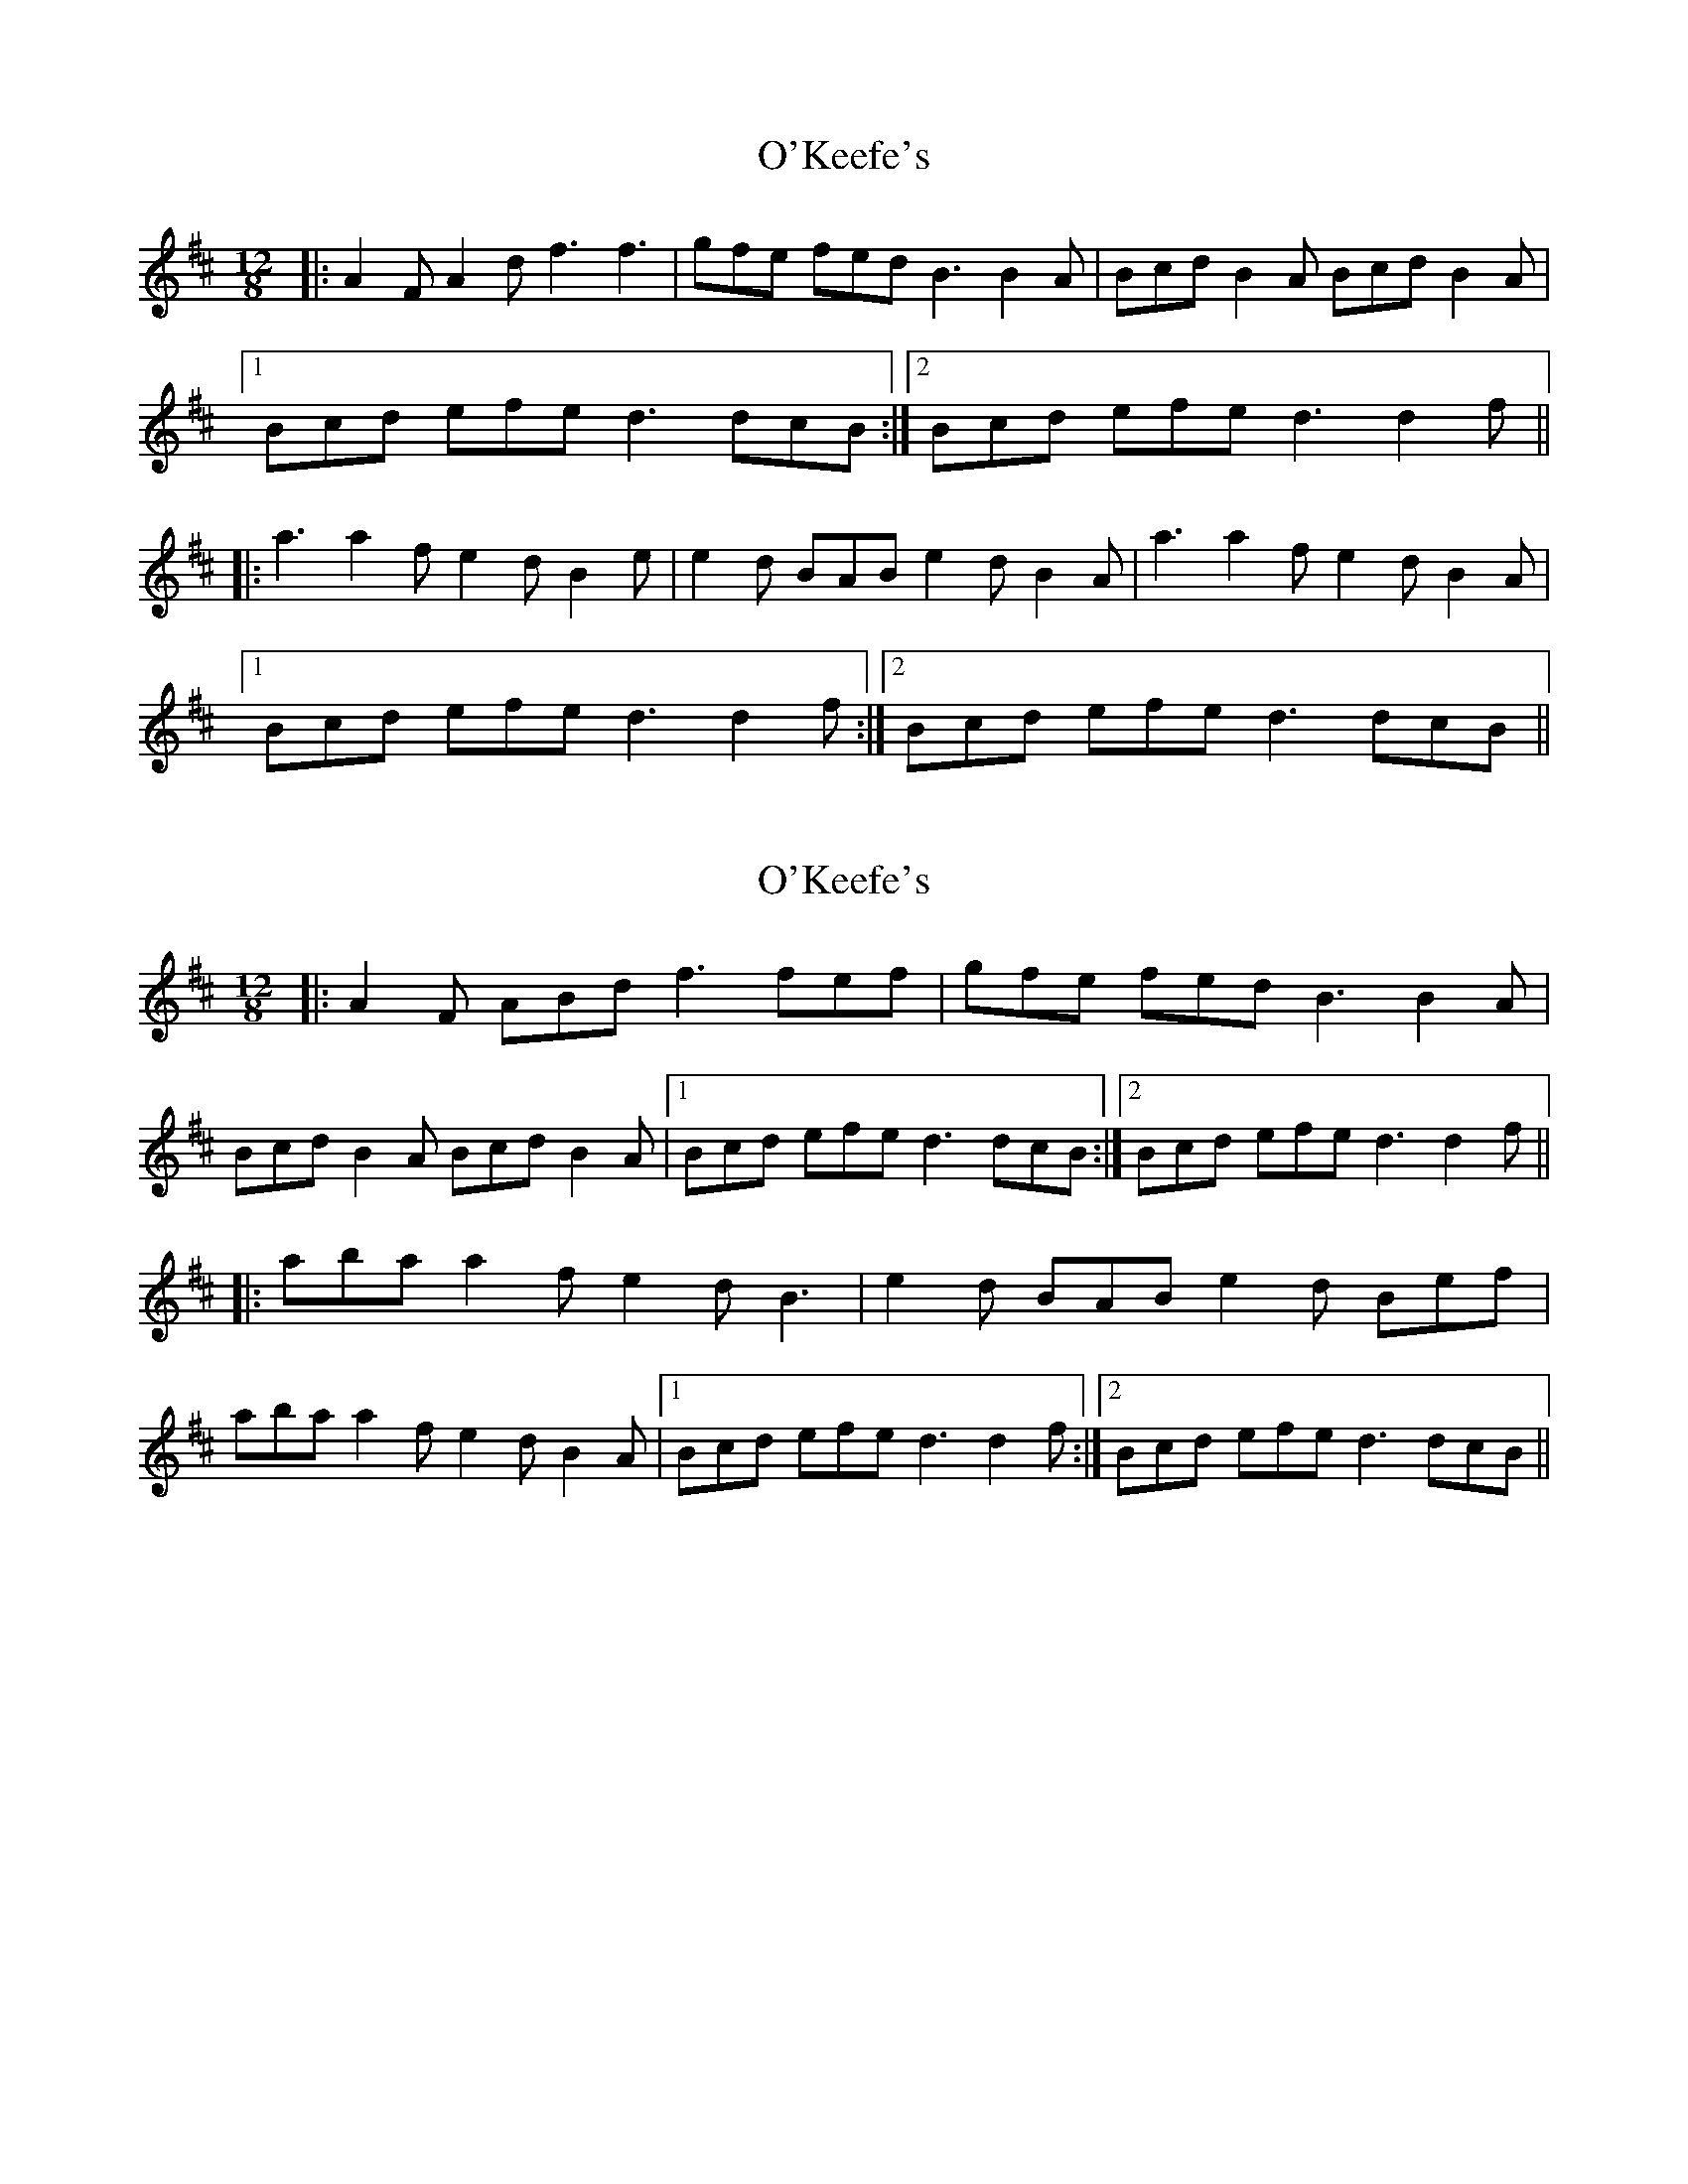 X: 1
T: O'Keefe's
Z: gian marco
S: https://thesession.org/tunes/998#setting998
R: slide
M: 12/8
L: 1/8
K: Dmaj
|:A2F A2d f3 f3|gfe fed B3 B2A|Bcd B2A Bcd B2A|
[1Bcd efe d3 dcB:|2Bcd efe d3 d2f||
|:a3 a2f e2d B2e|e2d BAB e2d B2A|a3 a2f e2d B2A|
[1Bcd efe d3 d2f:|2Bcd efe d3 dcB||
X: 2
T: O'Keefe's
Z: Ian Varley
S: https://thesession.org/tunes/998#setting27397
R: slide
M: 12/8
L: 1/8
K: Dmaj
|:A2F ABd f3 fef|gfe fed B3 B2A|
Bcd B2A Bcd B2A|[1Bcd efe d3 dcB:|2Bcd efe d3 d2f||
|:aba a2f e2d B3|e2d BAB e2d Bef|
aba a2f e2d B2A|[1Bcd efe d3 d2f:|2Bcd efe d3 dcB||

